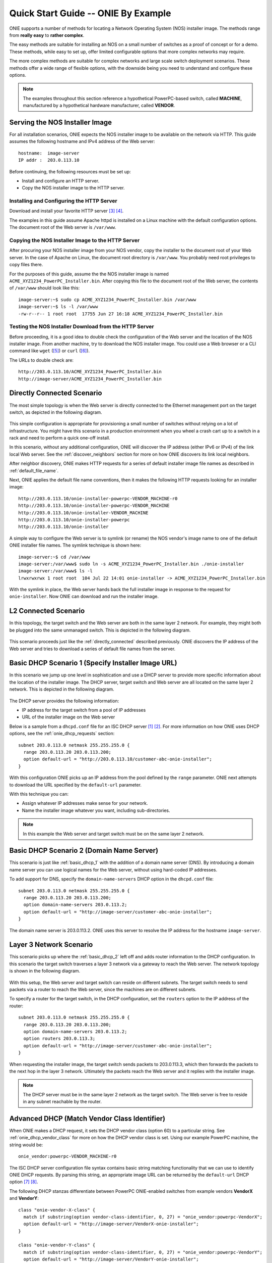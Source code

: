 ************************************
Quick Start Guide -- ONIE By Example
************************************

ONIE supports a number of methods for locating a Network Operating
System (NOS) installer image.  The methods range from **really easy** to
**rather complex**.

The easy methods are suitable for installing an NOS on a small number
of switches as a proof of concept or for a demo.  These methods, while
easy to set up, offer limited configurable options that more complex
networks may require.

The more complex methods are suitable for complex networks and large
scale switch deployment scenarios.  These methods offer a wide range
of flexible options, with the downside being you need to understand
and configure these options.

.. note:: The examples throughout this section reference a
  hypothetical PowerPC-based switch, called **MACHINE**, manufactured by a
  hypothetical hardware manufacturer, called **VENDOR**.

Serving the NOS Installer Image
===============================

For all installation scenarios, ONIE expects the NOS installer image to
be available on the network via HTTP.  This guide assumes the
following hostname and IPv4 address of the Web server::

  hostname:  image-server
  IP addr :  203.0.113.10

Before continuing, the following resources must be set up:

- Install and configure an HTTP server.
- Copy the NOS installer image to the HTTP server.

Installing and Configuring the HTTP Server
------------------------------------------

Download and install your favorite HTTP server [#apache_httpd]_
[#thttpd]_.

The examples in this guide assume Apache httpd is installed on a Linux
machine with the default configuration options.  The document root of
the Web server is ``/var/www``.

Copying the NOS Installer Image to the HTTP Server
--------------------------------------------------

After procuring your NOS installer image from your NOS vendor, copy the
installer to the document root of your Web server.  In the case of
Apache on Linux, the document root directory is ``/var/www``.  You
probably need root privileges to copy files there.

For the purposes of this guide, assume the the NOS installer image is 
named ``ACME_XYZ1234_PowerPC_Installer.bin``.  After copying this file 
to the document root of the Web server, the contents of ``/var/www`` 
should look like this::

  image-server:~$ sudo cp ACME_XYZ1234_PowerPC_Installer.bin /var/www
  image-server:~$ ls -l /var/www
  -rw-r--r-- 1 root root  17755 Jun 27 16:18 ACME_XYZ1234_PowerPC_Installer.bin

.. _test_http_server:

Testing the NOS Installer Download from the HTTP Server
-------------------------------------------------------

Before proceeding, it is a good idea to double check the configuration
of the Web server and the location of the NOS installer image.  From
another machine, try to download the NOS installer image.  You could
use a Web browser or a CLI command like ``wget`` ([#wget]_) or ``curl`` 
([#curl]_).

The URLs to double check are::

  http://203.0.113.10/ACME_XYZ1234_PowerPC_Installer.bin
  http://image-server/ACME_XYZ1234_PowerPC_Installer.bin

.. _directly_connected:

Directly Connected Scenario
===========================

The most simple topology is when the Web server is directly connected
to the Ethernet management port on the target switch, as depicted in the 
following diagram.

.. figure:: direct-connect.png
  :scale: 75
  :align: center
  :alt: Switch and Web Server Directly Connected

This simple configuration is appropriate for provisioning a small
number of switches without relying on a lot of infrastructure.  You
might have this scenario in a production environment when you wheel a
crash cart up to a switch in a rack and need to perform a quick
one-off install.

In this scenario, without any additional configuration, ONIE will
discover the IP address (either IPv6 or IPv4) of the link local Web
server.  See the :ref:`discover_neighbors` section for more on how
ONIE discovers its link local neighbors.

After neighbor discovery, ONIE makes HTTP requests for a series of
default installer image file names as described in
:ref:`default_file_name`.

Next, ONIE applies the default file name conventions, then it makes 
the following HTTP requests looking for an installer image::

  http://203.0.113.10/onie-installer-powerpc-VENDOR_MACHINE-r0
  http://203.0.113.10/onie-installer-powerpc-VENDOR_MACHINE
  http://203.0.113.10/onie-installer-VENDOR_MACHINE
  http://203.0.113.10/onie-installer-powerpc
  http://203.0.113.10/onie-installer

A simple way to configure the Web server is to symlink (or rename) the
NOS vendor's image name to one of the default ONIE installer file
names.  The symlink technique is shown here::

  image-server:~$ cd /var/www
  image-server:/var/www$ sudo ln -s ACME_XYZ1234_PowerPC_Installer.bin ./onie-installer
  image-server:/var/www$ ls -l 
  lrwxrwxrwx 1 root root  104 Jul 22 14:01 onie-installer -> ACME_XYZ1234_PowerPC_Installer.bin

With the symlink in place, the Web server hands back the full
installer image in response to the request for ``onie-installer``.
Now ONIE can download and run the installer image.

L2 Connected  Scenario
======================

In this topology, the target switch and the Web server are both in the
same layer 2 network. For example, they might both be plugged into the
same unmanaged switch. This is depicted in the following diagram.

.. figure:: l2-connect.png
  :scale: 75
  :align: center
  :alt: Switch and Web Server on Same L2 Network

This scenario proceeds just like the :ref:`directly_connected`
described previously.  ONIE discovers the IP address of the Web server
and tries to download a series of default file names from the server.

.. _basic_dhcp_1:

Basic DHCP Scenario 1 (Specify Installer Image URL)
===================================================

In this scenario we jump up one level in sophistication and use a DHCP
server to provide more specific information about the location of the
installer image.  The DHCP server, target switch and Web server are
all located on the same layer 2 network.  This is depicted in the
following diagram.

.. figure:: dhcp.png
  :scale: 75
  :align: center
  :alt: Switch and Web Server on Same L2 Network with DHCP Server

The DHCP server provides the following information:

- IP address for the target switch from a pool of IP addresses
- URL of the installer image on the Web server

Below is a sample from a ``dhcpd.conf`` file for an ISC DHCP server
[#isc_dhcp]_ [#isc_dhcp_options]_.  For more information on how ONIE 
uses DHCP options, see the :ref:`onie_dhcp_requests` section::

  subnet 203.0.113.0 netmask 255.255.255.0 {
    range 203.0.113.20 203.0.113.200;
    option default-url = "http://203.0.113.10/customer-abc-onie-installer";
  }

With this configuration ONIE picks up an IP address from the pool
defined by the ``range`` parameter.  ONIE next attempts to download
the URL specified by the ``default-url`` parameter.

With this technique you can:

- Assign whatever IP addresses make sense for your network.
- Name the installer image whatever you want, including
  sub-directories.

.. note:: In this example the Web server and target switch must be on
          the same layer 2 network.

.. _basic_dhcp_2:

Basic DHCP Scenario 2 (Domain Name Server)
==========================================

This scenario is just like :ref:`basic_dhcp_1` with the addition of a
domain name server (DNS).  By introducing a domain name server you can
use logical names for the Web server, without using hard-coded IP
addresses.

To add support for DNS, specify the ``domain-name-servers`` DHCP
option in the ``dhcpd.conf`` file::

  subnet 203.0.113.0 netmask 255.255.255.0 {
    range 203.0.113.20 203.0.113.200;
    option domain-name-servers 203.0.113.2; 
    option default-url = "http://image-server/customer-abc-onie-installer";
  }

The domain name server is 203.0.113.2.  ONIE uses this server to
resolve the IP address for the hostname ``image-server``.

Layer 3 Network Scenario
========================

This scenario picks up where the :ref:`basic_dhcp_2` left off and adds
router information to the DHCP configuration.  In this scenario the
target switch traverses a layer 3 network via a gateway to reach the
Web server.  The network topology is shown in the following diagram.

.. figure:: l3-connect.png
  :scale: 75
  :align: center
  :alt: Switch and Web Server on Different L3 Networks with DHCP Server

With this setup, the Web server and target switch can reside on
different subnets.  The target switch needs to send packets via a
router to reach the Web server, since the machines are on different
subnets.

To specify a router for the target switch, in the DHCP configuration, set
the ``routers`` option to the IP address of the router::

  subnet 203.0.113.0 netmask 255.255.255.0 {
    range 203.0.113.20 203.0.113.200;
    option domain-name-servers 203.0.113.2; 
    option routers 203.0.113.3; 
    option default-url = "http://image-server/customer-abc-onie-installer";
  }

When requesting the installer image, the target switch sends packets to
203.0.113.3, which then forwards the packets to the next hop in the
layer 3 network.  Ultimately the packets reach the Web server and it
replies with the installer image.

.. note:: The DHCP server must be in the same layer 2 network as the
          target switch.  The Web server is free to reside in any
          subnet reachable by the router.

.. _dhcp_debug:

Advanced DHCP (Match Vendor Class Identifier)
=============================================

When ONIE makes a DHCP request, it sets the DHCP vendor class
(option 60) to a particular string.  See :ref:`onie_dhcp_vendor_class` 
for more on how the DHCP vendor class is set.  Using our example 
PowerPC machine, the string would be::

  onie_vendor:powerpc-VENDOR_MACHINE-r0

The ISC DHCP server configuration file syntax contains basic string
matching functionality that we can use to identify ONIE DHCP requests.
By parsing this string, an appropriate image URL can be returned by the
``default-url`` DHCP option [#dhcp_eval]_ [#dhcp_options]_.

The following DHCP stanzas differentiate between PowerPC ONIE-enabled
switches from example vendors **VendorX** and **VendorY**::

  class "onie-vendor-X-class" {
    match if substring(option vendor-class-identifier, 0, 27) = "onie_vendor:powerpc-VendorX";
    option default-url = "http://image-server/VendorX-onie-installer";
  }

  class "onie-vendor-Y-class" {
    match if substring(option vendor-class-identifier, 0, 27) = "onie_vendor:powerpc-VendorY";
    option default-url = "http://image-server/VendorY-onie-installer";
  }

In this case the DHCP server hands back different URLs depending on
the ``vendor-class-identifier`` option.

.. note:: When debugging such constructs you may find it useful to
          sprinkle in some DHCP logging directives.  For example, the
          following ``log()`` directive placed **outside** the class stanza
          can help you understand what is going on::

            log(error, concat("vendor-class: ", substring(option vendor-class-identifier, 0, 11)));
            log(error, concat("platform    : ", substring(option vendor-class-identifier, 12, 999)));

          The first ``log()`` displays the first 11 characters of the
          ``vendor-class-identifier``, which should be the string
          ``onie_vendor``.  The 2nd ``log()`` displays the remaining
          characters.

          Once everything is working you can remove the logging.

Advanced DHCP 2 (VIVSO)
=======================

As an alternative to string matching on the ``vendor-class-identifier``,
ONIE also sends a Vendor-Identifying Vendor-Specific Information
Option (VIVSO - DHCP option 125) [#dhcp_options]_.

The VIVSO method is a more precise method of identifying the target
switch, however, this method also requires a bit more configuration on
the DHCP server.

For more information on how ONIE uses VIVSO, see :ref:`dhcp_vivso`. Read 
that now if you are interested in using VIVSO. (I mean it, go
now; we will wait for you to get back.)

The VIVSO option is bi-directional -- the ONIE DHCP client sends the
option with identifying fields set and the DHCP server responds with
the URL field set.

VIVSO is nothing more than encapsulating vendor specific options
inside a standard DHCP option (option 125) [#rfc_3925]_.

In order for the ISC DHCP server to parse option 125, we have to define
the fields and data types to use.  Here is a snippet of the ISC DHCP server
configuration defining the fields that ONIE uses::

  # Create an option namespace called ONIE
  option space onie code width 1 length width 1;

  # Define the code names and data types within the ONIE namespace
  option onie.installer_url code 1 = text;
  option onie.updater_url   code 2 = text;
  option onie.machine       code 3 = text;
  option onie.arch          code 4 = text;
  option onie.machine_rev   code 5 = text;
   
  # Package the ONIE namespace into option 125
  option space vivso code width 4 length width 1;
  option vivso.onie code 40310 = encapsulate onie;
  option vivso.iana code 0 = string;
  option op125 code 125 = encapsulate vivso;

*I told you this method required more configuration...*

The number 40310 is a 32-bit IANA Enterprise Number used by ONIE to
identify its name space [#iana_number]_.  Since VIVSO allows for
multiple sets of vendor specific options, each set of options must be
uniquely identified by a IANA enterprise number.

The option space configuration should go into the ``dhcpd.conf`` file
at the **global** level, outside of any class definitions.

Now, with the option space defined, we can use the definitions when
receiving a VIVSO option.  Here is a snippet using the option space
definitions to inspect the target switch architecture and machine
type::

  class "onie-vendor-classes" {
    # Limit the matching to a request we know originated from ONIE
    match if substring(option vendor-class-identifier, 0, 11) = "onie_vendor";
   
    # Required to use VIVSO
    option vivso.iana 01:01:01;

    # generic CPU architecture matching
    if option onie.arch = "powerpc" {
      option onie.installer_url = "http://image-server/generic-powerpc-onie-installer";
    }

    # matching on CPU architecture and machine type
    if option onie.arch = "powerpc" and option onie.machine = "XYZ1234" {
      option onie.installer_url = "http://image-server/powerpc-xyz1234-onie-installer";
    }

    # The contents of an option can also be used to create the response text
    if exists onie.arch and exists onie.machine and exists onie.machine_rev {
      option onie.installer_url = concat("http://image-server/image-installer-",
                                       option onie.arch, "-", option onie.machine,
                                       "-r", option onie.machine_rev);
    }

    # When operating in ONIE 'update' mode ONIE will check the
    # onie.updater_url response option
    if option onie.arch = "powerpc" and option onie.machine = "XYZ1234" {
      option onie.updater_url = "http://image-server/onie-updater-VENDOR_XYZ1234-powerpc.bin";
    }
   
  }

Whew!  Let's go through this configuration and discuss what they mean.
First the ``class`` definition::

  class "onie-vendor-classes" {
    # Limit the matching to a request we know originated from ONIE
    match if substring(option vendor-class-identifier, 0, 11) = "onie_vendor";

The idea here is to limit the subsequent matching to a request we know
originated from an ONIE-enabled machine.  This is really just a bit of
healthy paranoia.

Next, the ``iana`` option::

    # Required to use VIVSO
    option vivso.iana 01:01:01;

This along with the option space ``vivso`` defined above is a workaround 
to a known issue in ISC DHCP server.  Without this workaround, the server 
will not send back an option 125 response [#vivso_workaround]_.

Next, the generic CPU architecture matching statement::

    # generic CPU architecture matching
    if option onie.arch = "powerpc" {
      option onie.installer_url = "http://image-server/generic-powerpc-onie-installer";
    }

This is an example of comparing an option field to a string.  If the
string matches, then the ``installer_url`` in the response is set to the
specified string.

Next, using the request field values in the response field values::

    # The contents of an option can also be used to create the response text
    if exists onie.arch and exists onie.machine and exists onie.machine_rev {
      option onie.installer_url = concat("http://image-server/image-installer-",
                                       option onie.arch, "-", option onie.machine,
                                       "-r", option onie.machine_rev);
    }

Using the function ``concat`` you can piece together several strings
to form the fields of the response.  Use the ``option`` directive to
extract the strings from the request and use the results to create the
response.

For example in the above snippet assume ``onie.arch = "powerpc"``,
``onie.machine = "XYZ1234"`` and ``onie.machine_rev = "2"``. In this case,
``onie.installer_url`` would be set to::

  onie.installer_url = "http://image-server/image-installer-powerpc-XYZ1234-r2"

Finally, let's look at the ``updater_url`` field::

    # When operating in ONIE 'update' mode ONIE will check the
    # onie.updater_url response option
    if option onie.arch = "powerpc" and option onie.machine = "XYZ1234" {
      option onie.updater_url = "http://image-server/onie-updater-VENDOR_XYZ1234-powerpc.bin";
    }

ONIE can run in *self-update mode* where it looks for an ONIE update
URL.  The update URL is used to download an ONIE self-update binary,
which ONIE uses to update itself.

Everything we have discussed about installer image URLs applies to
ONIE updater URLs when ONIE runs in self-update mode.

See :ref:`updating_onie` for more about ONIE self-update mode.

Debugging an Installation
=========================

If you are having trouble with an ONIE based installation, here are a
few suggestions.

Verify Web Server Configuration
-------------------------------

Are you able to download the image from the Web server using a Web
browser?  See :ref:`test_http_server`.

Try Direct Connection
---------------------

Try connecting the Web server directly to the target switch as
described in :ref:`directly_connected`.

Inspect DHCP Server Logs
------------------------

Try adding some logging to your DHCP server configuration as described
in :ref:`dhcp_debug`.

Also see if you server is handing out leases to the expected MAC
addresses.

Use TCPDUMP
-----------

If possible use ``tcpdump`` to inspect the network traffic on the DHCP
server [#tcpdump]_.  If you can gain root access to the DHCP server,
run the following ``tcpdump`` command to inspect the network traffic::

  dhcp-server:~ # tcpdump -v -e -i <intf> ether host <MAC address>

Replace <intf> with the network interface of the DHCP server that is
facing the target switch.  For example it might be 'eth0' or 'eth1'.

Replace <MAC address> with the MAC address of the target switch's
Ethernet management port.  You should be able to find the MAC address
on a label affixed to the outside of the switch.

Simplify DHCP Configuration
---------------------------

Try to trim down your DHCP configuration to the bare minimum.
Remember configuration within matching classes supersedes any global
scope configuration.

Add a Remote Syslog Server
--------------------------

ONIE can remotely log its progress to a ``syslog`` server.  If the DHCP
response contains a ``log-servers`` option, ONIE will remotely log to
that server.  Here is the ISC DHCP server syntax to specify a remote
syslog server::

  option log-servers 203.0.113.2;

Log In to the Target Switch
---------------------------

If you can determine that ONIE is getting an IP address from the DHCP
server (look at the DHCP leases file) you can remotely log in to the
target switch using ``ssh`` or ``telnet``::

  linux:$ ssh root@203.0.113.22
  The authenticity of host '203.0.113.22 (203.0.113.22)' can't be established.
  RSA key fingerprint is 15:05:64:8a:c6:f3:5f:65:41:a6:10:f6:9d:43:9c:49.
  Are you sure you want to continue connecting (yes/no)? yes
  Warning: Permanently added '203.0.113.22' (RSA) to the list of known hosts.
  ONIE:~ # 

ONIE does not require a password for either ``ssh`` or ``telnet``.  Once
logged in you can inspect the ONIE log file ``/var/log/onie.log`` and
see what is happening::

  ONIE:~ # cat /var/log/onie.log 

Connect to the Serial Console
-----------------------------

If all else fails, you can connect to the serial console of the target
switch.  ONIE uses a baud rate of 115200.

.. rubric:: Footnotes

..  [#isc_dhcp] `ISC DHCP Server <http://www.isc.org/downloads/dhcp/>`_
..  [#isc_dhcp_options] `ISC DHCP Server Options <http://www.ipamworldwide.com/dhcp-options/isc-dhcpv4-options.html>`_
..  [#apache_httpd] `Apache httpd <http://httpd.apache.org/>`_
..  [#thttpd]       `tiny/turbo/throttling HTTP server <http://acme.com/software/thttpd/>`_
..  [#wget]         `wget http download <http://linux.die.net/man/1/wget>`_
..  [#curl]         `curl http download <http://linux.die.net/man/1/curl>`_
..  [#dhcp_eval]    `dhcp-eval(5) <http://linux.die.net/man/5/dhcp-eval>`_
..  [#dhcp_options] `dhcp-options(5) <http://linux.die.net/man/5/dhcp-options>`_
..  [#rfc_3925]     `RFC-3925 and VIVSO <http://tools.ietf.org/html/rfc3925>`_
..  [#iana_number]  `IANA Enterprise Number <http://www.iana.org/assignments/enterprise-numbers/enterprise-numbers>`_
..  [#vivso_workaround] `VIVSO work around discussion thread <https://lists.isc.org/pipermail/dhcp-users/2012-July/015793.html>`_
..  [#tcpdump] `tcpdump - dump traffic on a network <http://linux.die.net/man/8/tcpdump>`_
